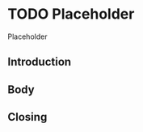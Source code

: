 #+HUGO_SECTION: post
#+HUGO_BASE_DIR: ../
#+HUGO_WEIGHT: auto
#+HUGO_AUTO_SET_LASTMOD: t

* TODO Placeholder
:PROPERTIES:
:EXPORT_FILE_NAME: first-post
:EXPORT_DATE: 2021-07-31
:END:
#+begin_description
Placeholder
#+end_description

** Introduction
** Body
** Closing
